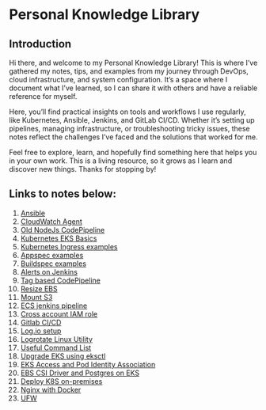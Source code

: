 * Personal Knowledge Library
** Introduction
Hi there, and welcome to my Personal Knowledge Library! This is where I’ve gathered my notes, tips, and examples from my journey through DevOps, cloud infrastructure, and system configuration. It’s a space where I document what I’ve learned, so I can share it with others and have a reliable reference for myself.

Here, you’ll find practical insights on tools and workflows I use regularly, like Kubernetes, Ansible, Jenkins, and GitLab CI/CD. Whether it’s setting up pipelines, managing infrastructure, or troubleshooting tricky issues, these notes reflect the challenges I’ve faced and the solutions that worked for me.

Feel free to explore, learn, and hopefully find something here that helps you in your own work. This is a living resource, so it grows as I learn and discover new things. Thanks for stopping by!

** Links to notes below:
1. [[file:ansible.org][Ansible]]
2. [[file:cloudwatch_agent.org][CloudWatch Agent]]
3. [[file:node-pipeline.org][Old NodeJs CodePipeline]]
4. [[file:kubenotes.org][Kubernetes EKS Basics]]
5. [[file:kube2.org][Kubernetes Ingress examples]]
6. [[file:appspec.org][Appspec examples]]
7. [[file:buildspec.org][Buildspec examples]]
8. [[file:jenkins.org][Alerts on Jenkins]]
9. [[file:tagbasedpipeline.org][Tag based CodePipeline]]
10. [[file:resizeEBS.org][Resize EBS]]
11. [[file:s3fs.org][Mount S3]]
12. [[file:ecs-jenkins.org][ECS jenkins pipeline]]
13. [[file:cross-account-role.org][Cross account IAM role]]
14. [[file:gitlabci.org][Gitlab CI/CD]]
15. [[file:logIOSetup.org][Log.io setup]]
16. [[file:logrotate.org][Logrotate Linux Utility]]
17. [[file:command_list.org][Useful Command List]]
18. [[file:command_list.org::3 eks-upgrade-steps][Upgrade EKS using eksctl]]
19. [[file:eks-access-and-pod-identity.org][EKS Access and Pod Identity Association]]
20. [[file:ebs-csi-driver.org][EBS CSI Driver and Postgres on EKS]]
21. [[file:kubernetes.org][Deploy K8S on-premises]]
22. [[file:nginx.org][Nginx with Docker]]
23. [[file:ufw.org][UFW]]
